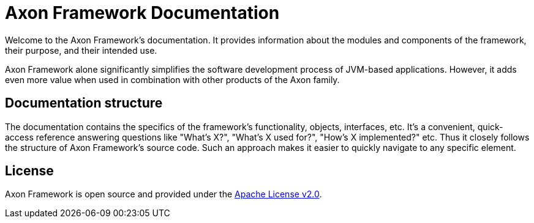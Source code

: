 = Axon Framework Documentation 

Welcome to the Axon Framework's documentation. It provides information about the modules and components of the framework, their purpose, and their intended use.

Axon Framework alone significantly simplifies the software development process of JVM-based applications. However, it adds even more value when used in combination with other products of the Axon family.

== Documentation structure

The documentation contains the specifics of the framework's functionality, objects, interfaces, etc. It's a convenient, quick-access reference answering questions like "What's X?", "What's X used for?", "How's X implemented?" etc. Thus it closely follows the structure of Axon Framework's source code. Such an approach makes it easier to quickly navigate to any specific element.

== License

Axon Framework is open source and provided under the http://www.apache.org/licenses/LICENSE-2.0[Apache License v2.0].

